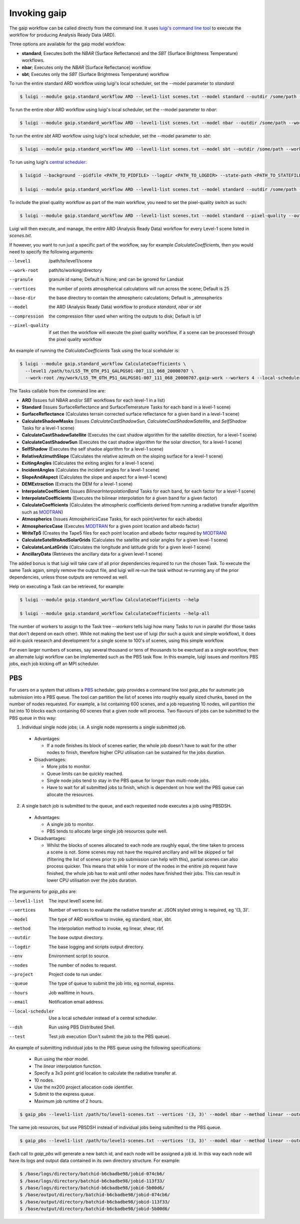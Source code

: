 Invoking gaip
=============

The gaip workflow can be called directly from the command line.
It uses `luigi's command line tool <http://luigi.readthedocs.io/en/stable/command_line.html>`_ to execute the workflow for producing Analysis Ready Data (ARD).

Three options are available for the gaip model workflow:

* **standard**; Executes both the *NBAR* (Surface Reflectance) and the *SBT* (Surface Brightness Temperature) workflows.
* **nbar**; Executes only the *NBAR* (Surface Reflectance) workflow
* **sbt**; Executes only the *SBT* (Surface Brightness Temperature) workflow

To run the entire standard ARD workflow using luigi's local scheduler, set the --model parameter to *standard*:

.. code-block:: bash

   $ luigi --module gaip.standard_workflow ARD --level1-list scenes.txt --model standard --outdir /some/path --workers 4

To run the entire *nbar* ARD workflow using luigi's local scheduler, set the --model parameter to *nbar*:

.. code-block:: bash

   $ luigi --module gaip.standard_workflow ARD --level1-list scenes.txt --model nbar --outdir /some/path --workers 4

To run the entire *sbt* ARD workflow using luigi's local scheduler, set the --model parameter to *sbt*:

.. code-block:: bash

   $ luigi --module gaip.standard_workflow ARD --level1-list scenes.txt --model sbt --outdir /some/path --workers 4 --local-scheduler

To run using luigi's `central scheduler <http://luigi.readthedocs.io/en/stable/central_scheduler.html>`_:

.. code-block:: bash

   $ luigid --background --pidfile <PATH_TO_PIDFILE> --logdir <PATH_TO_LOGDIR> --state-path <PATH_TO_STATEFILE>

   $ luigi --module gaip.standard_workflow ARD --level1-list scenes.txt --model standard --outdir /some/path --workers 4

To include the pixel quality workflow as part of the main workflow, you need to set the pixel-quality switch as such:

.. code-block:: bash

   $ luigi --module gaip.standard_workflow ARD --level1-list scenes.txt --model standard --pixel-quality --outdir /some/path --workers 4

Luigi will then execute, and manage, the entire ARD (Analysis Ready Data) workflow for every Level-1 scene listed in *scenes.txt*.

If however, you want to run just a specific part of the workflow, say for example *CalculateCoefficients*, then you would need to
specify the following arguments:

--level1         /path/to/level1/scene
--work-root      path/to/working/directory
--granule        granule id name; Default is None; and can be ignored for Landsat
--vertices       the number of points atmospherical calculations will run across the scene; Default is 25
--base-dir       the base directory to contain the atmospheric calculations; Default is _atmospherics
--model          the ARD (Analysis Ready Data) workflow to produce *standard*, *nbar* or *sbt*
--compression    the compression filter used when writing the outputs to disk; Default is lzf
--pixel-quality  if set then the workflow will execute the pixel quality workflow, if a scene can be processed through the pixel quality workflow

An example of running the *CalculateCoefficients* Task using the local scehduler is:

.. code-block:: bash

   $ luigi --module gaip.standard_workflow CalculateCoefficients \
     --level1 /path/to/LS5_TM_OTH_P51_GALPGS01-007_111_068_20000707 \
     --work-root /my/work/LS5_TM_OTH_P51_GALPGS01-007_111_068_20000707.gaip-work --workers 4 --local-scheduler
   
The Tasks callable from the command line are:

* **ARD** (Issues full NBAR and/or SBT workflows for each level-1 in a list)
* **Standard** (Issues SurfaceReflectance and SurfaceTemerature Tasks for each band in a level-1 scene)
* **SurfaceReflectance** (Calculates terrain corrected surface reflectance for a given band in a level-1 scene)
* **CalculateShadowMasks** (Issues *CalculateCastShadowSun*, *CalculateCastShadowSatellite*, and *SelfShadow* Tasks for a level-1 scene)
* **CalculateCastShadowSatellite** (Executes the cast shadow algorithm for the satellite direction, for a level-1 scene)
* **CalculateCastShadowSun** (Executes the cast shadow algorithm for the solar direction, for a level-1 scene)
* **SelfShadow** (Executes the self shadoe algorithm for a level-1 scene)
* **RelativeAzimuthSlope** (Calculates the relative azimuth on the sloping surface for a level-1 scene)
* **ExitingAngles** (Calculates the exiting angles for a level-1 scene)
* **IncidentAngles** (Calculates the incident angles for a level-1 scene)
* **SlopeAndAspect** (Calculates the slope and aspect for a level-1 scene)
* **DEMExtraction** (Extracts the DEM for a level-1 scene)
* **InterpolateCoefficient** (Issues *BilinearInterpolationBand* Tasks for each band, for each factor for a level-1 scene)
* **InterpolateCoefficients** (Executes the bilinear interpolation for a given band for a given factor)
* **CalculateCoefficients** (Calculates the atmospheric coefficients derived from running a radiative transfer algorithm such as `MODTRAN <http://modtran.spectral.com/>`_)
* **Atmospherics** (Issues AtmosphericsCase Tasks, for each point/vertex for each albedo)
* **AtmosphericsCase** (Executes `MODTRAN <http://modtran.spectral.com/>`_ for a given point location and albedo factor)
* **WriteTp5** (Creates the Tape5 files for each point location and albedo factor required by `MODTRAN <http://modtran.spectral.com/>`_)
* **CalculateSatelliteAndSolarGrids** (Calculates the satellite and solar angles for a given level-1 scene)
* **CalculateLonLatGrids** (Calculates the longitude  and latitude grids for a given level-1 scene)
* **AncillaryData** (Retrieves the ancillary data for a given level-1 scene)

The added bonus is that luigi will take care of all prior dependencies required to run the chosen Task. To execute the same Task again, simply remove the output file,
and luigi will re-run the task without re-running any of the prior dependencies, unless those outputs are removed as well.

Help on executing a Task can be retrieved, for example:

.. code-block:: bash

   $ luigi --module gaip.standard_workflow CalculateCoefficients --help

   $ luigi --module gaip.standard_workflow CalculateCoefficients --help-all

The number of workers to assign to the Task tree *--workers* tells luigi how many Tasks to run in parallel (for those tasks that don't depend on each other).
While not making the best use of luigi (for such a quick and simple workflow), it does aid in quick research and development for a single scene to 100's of scenes,
using this simple workflow.

For even larger numbers of scenes, say several thousand or tens of thousands to be exectued as a single workflow, then an alternate luigi workflow can be implemented
such as the PBS task flow. In this example, luigi issues and monitors PBS jobs, each job kicking off an MPI scheduler.

PBS
---

For users on a system that utilises a `PBS <https://en.wikipedia.org/wiki/Portable_Batch_System>`_ scheduler, gaip provides a command line tool *gaip_pbs* for automatic job submission into a PBS queue. The tool can partition the list of scenes into roughly equally sized chunks, based on the number of nodes requested. For example, a list containing 600 scenes, and a job requesting 10 nodes, will partition the list into 10 blocks each containing 60 scenes that a given node will process. Two flavours of jobs can be submitted to the PBS queue in this way:

1. Individual single node jobs; i.e. A single node represents a single submitted job.

  * Advantages:

    * If a node finishes its block of scenes earlier, the whole job doesn't have to wait for the other nodes to finish, therefore higher CPU utilisation can be sustained for the jobs duration.

  * Disadvantages:

    * More jobs to monitor.
    * Queue limits can be quickly reached.
    * Single node jobs tend to stay in the PBS queue for longer than multi-node jobs.
    * Have to wait for all submitted jobs to finish, which is dependent on how well the PBS queue can allocate the resources.

2. A single batch job is submitted to the queue, and each requested node executes a job using PBSDSH.

  * Advantages:

    * A single job to monitor.
    * PBS tends to allocate large single job resources quite well.

  * Disadvantages:

    * Whilst the blocks of scenes allocated to each node are roughly equal, the time taken to process a scene is not. Some scenes may not have the required ancillary and will be skipped or fail (filtering the list of scenes prior to job submission can help with this), partial scenes can also process quicker. This means that while 1 or more of the nodes in the enitire job request have finished, the whole job has to wait until other nodes have finished their jobs. This can result in lower CPU utilisation over the jobs duration.

The arguments for *gaip_pbs* are:

--level1-list        The input level1 scene list.
--vertices           Number of vertices to evaluate the radiative transfer at. JSON styled string is required, eg '(3, 3)'.
--model              The type of ARD workflow to invoke, eg standard, nbar, sbt.
--method             The interpolation method to invoke, eg linear, shear, rbf.
--outdir             The base output directory.
--logdir             The base logging and scripts output directory.
--env                Environment script to source.
--nodes              The number of nodes to request.
--project            Project code to run under.
--queue              The type of queue to submit the job into, eg normal, express.
--hours              Job walltime in hours.
--email              Notification email address.
--local-scheduler    Use a local scheduler instead of a central scheduler.
--dsh                Run using PBS Distributed Shell.
--test               Test job execution (Don't submit the job to the PBS queue).

An example of submitting individual jobs to the PBS queue using the following specifications:

  * Run using the *nbar* model.
  * The *linear* interpolation function.
  * Specify a 3x3 point grid location to calculate the radiative transfer at.
  * 10 nodes.
  * Use the nx200 project allocation code identifier.
  * Submit to the express queue.
  * Maximum job runtime of 2 hours.

.. code-block:: bash

   $ gaip_pbs --level1-list /path/to/level1-scenes.txt --vertices '(3, 3)' --model nbar --method linear --outdir /path/to/the/output/directory --logdir /path/to/the/logs/directory --env /path/to/the/environment/script --nodes 10 --project nx200 --queue express --hours 2 --email your.name@something.com

The same job resources, but use PBSDSH instead of individual jobs being submitted to the PBS queue.

.. code-block:: bash

   $ gaip_pbs --level1-list /path/to/level1-scenes.txt --vertices '(3, 3)' --model nbar --method linear --outdir /path/to/the/output/directory --logdir /path/to/the/logs/directory --env /path/to/the/environment/script --nodes 10 --project v10 --queue express --hours 2 --email your.name@something.com --dsh

Each call to *gaip_pbs* will generate a new batch id, and each node will be assigned a job id. In this way each node will have its logs and output data contained in its own directory structure.  For example:

.. code-block:: bash

  $ /base/logs/directory/batchid-b6cbadbe98/jobid-074cb6/
  $ /base/logs/directory/batchid-b6cbadbe98/jobid-113f33/
  $ /base/logs/directory/batchid-b6cbadbe98/jobid-5b00d6/
  $ /base/output/directory/batchid-b6cbadbe98/jobid-074cb6/
  $ /base/output/directory/batchid-b6cbadbe98/jobid-113f33/
  $ /base/output/directory/batchid-b6cbadbe98/jobid-5b00d6/
